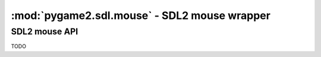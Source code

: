 ﻿.. module:: pygame2.sdl.mouse
   :synopsis: SDL2 mouse wrapper

:mod:`pygame2.sdl.mouse` - SDL2 mouse wrapper
=============================================

SDL2 mouse API
--------------

TODO

